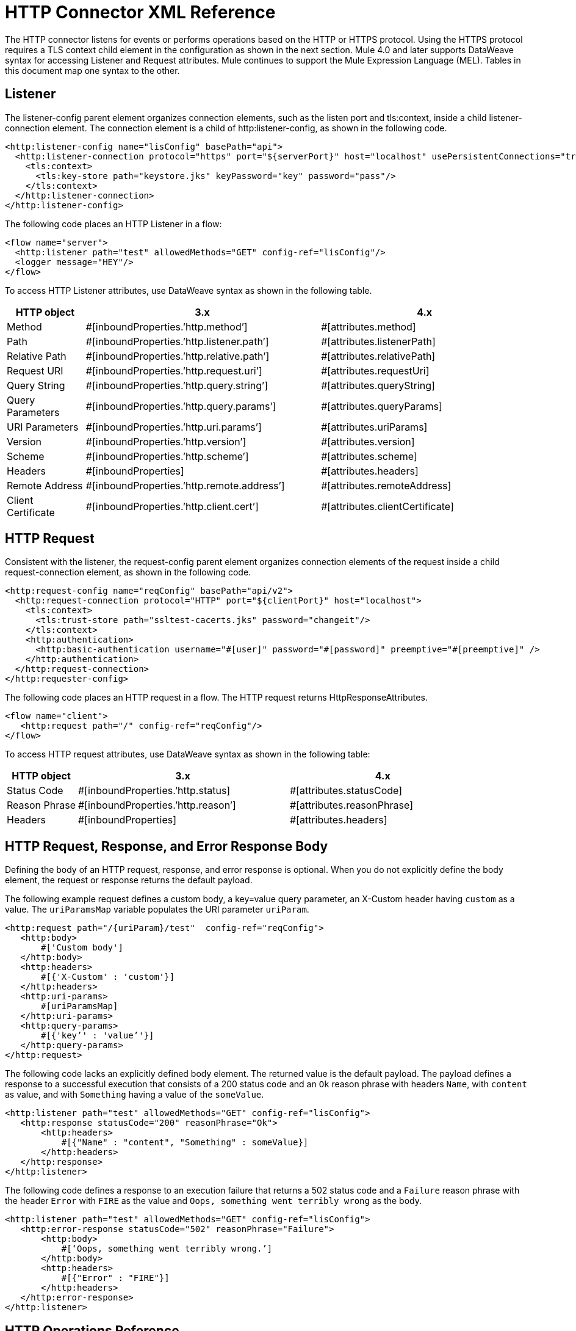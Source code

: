 = HTTP Connector XML Reference
:keywords: connectors, http, https, configuration

The HTTP connector listens for events or performs operations based on the HTTP or HTTPS protocol. Using the HTTPS protocol requires a TLS context child element in the configuration as shown in the next section. Mule 4.0 and later supports DataWeave syntax for accessing Listener and Request attributes. Mule continues to support the Mule Expression Language (MEL). Tables in this document map one syntax to the other.

== Listener

The listener-config parent element organizes connection elements, such as the listen port and tls:context, inside a child listener-connection element. The connection element is a child of http:listener-config, as shown in the following code.

[source,xml,linenums]
----
<http:listener-config name="lisConfig" basePath="api">
  <http:listener-connection protocol="https" port="${serverPort}" host="localhost" usePersistentConnections="true">
    <tls:context>
      <tls:key-store path="keystore.jks" keyPassword="key" password="pass"/>
    </tls:context>
  </http:listener-connection>
</http:listener-config>

----

The following code places an HTTP Listener in a flow:

[source,xml,linenums]
----
<flow name="server">
  <http:listener path="test" allowedMethods="GET" config-ref="lisConfig"/>
  <logger message="HEY"/>
</flow>
----

To access HTTP Listener attributes, use DataWeave syntax as shown in the following table.

[%header,cols="15a,45a,40a",]
|===
|HTTP object | 3.x | 4.x
| Method | #[inboundProperties.’http.method’] | #[attributes.method]
| Path | #[inboundProperties.’http.listener.path’] | #[attributes.listenerPath]
| Relative Path | #[inboundProperties.’http.relative.path’] | #[attributes.relativePath]
| Request URI | #[inboundProperties.’http.request.uri’] | #[attributes.requestUri]
| Query String | #[inboundProperties.’http.query.string’] | #[attributes.queryString]
| Query Parameters | #[inboundProperties.’http.query.params’] | #[attributes.queryParams]
| URI Parameters | #[inboundProperties.’http.uri.params’] | #[attributes.uriParams]
| Version | #[inboundProperties.’http.version’] | #[attributes.version]
| Scheme | #[inboundProperties.’http.scheme’] | #[attributes.scheme]
| Headers | #[inboundProperties] | #[attributes.headers]
| Remote Address | #[inboundProperties.’http.remote.address’] | #[attributes.remoteAddress]
| Client Certificate | #[inboundProperties.’http.client.cert’] | #[attributes.clientCertificate]
|===

== HTTP Request

Consistent with the listener, the request-config parent element organizes connection elements of the request inside a child request-connection element, as shown in the following code.

[source,xml,linenums]
----
<http:request-config name="reqConfig" basePath="api/v2">
  <http:request-connection protocol="HTTP" port="${clientPort}" host="localhost">
    <tls:context>
      <tls:trust-store path="ssltest-cacerts.jks" password="changeit"/>
    </tls:context>
    <http:authentication>
      <http:basic-authentication username="#[user]" password="#[password]" preemptive="#[preemptive]" />
    </http:authentication>
  </http:request-connection>
</http:requester-config>
----

The following code places an HTTP request in a flow. The HTTP request returns HttpResponseAttributes.

[source,xml,linenums]
----
<flow name="client">
   <http:request path="/" config-ref="reqConfig"/>
</flow>
----

To access HTTP request attributes, use DataWeave syntax as shown in the following table:

[%header,cols="15a,45a,40a",]
|===
|HTTP object | 3.x | 4.x
| Status Code | #[inboundProperties.’http.status] | #[attributes.statusCode]
| Reason Phrase | #[inboundProperties.’http.reason’] | #[attributes.reasonPhrase]
| Headers | #[inboundProperties] | #[attributes.headers]
|===

== HTTP Request, Response, and Error Response Body

Defining the body of an HTTP request, response, and error response is optional. When you do not explicitly define the body element, the request or response returns the default payload.

The following example request defines a custom body, a key=value query parameter, an X-Custom header having `custom` as a value. The `uriParamsMap` variable populates the URI parameter `uriParam`.

[source,xml,linenums]
----
<http:request path="/{uriParam}/test"  config-ref="reqConfig">
   <http:body>
       #['Custom body']
   </http:body>
   <http:headers>
       #[{'X-Custom' : 'custom'}]
   </http:headers>
   <http:uri-params>
       #[uriParamsMap]
   </http:uri-params>
   <http:query-params>
       #[{'key’' : 'value’'}]
   </http:query-params>
</http:request>
----

The following code lacks an explicitly defined body element. The returned value is the default payload. The payload defines a response to a successful execution that consists of a 200 status code and an `Ok` reason phrase with headers `Name`, with `content` as value, and with `Something` having a value of the `someValue`.

[source,xml,linenums]
----
<http:listener path="test" allowedMethods="GET" config-ref="lisConfig">
   <http:response statusCode="200" reasonPhrase="Ok">
       <http:headers>
           #[{"Name" : "content", "Something" : someValue}]
       </http:headers>
   </http:response>
</http:listener>
----

The following code defines a response to an execution failure that returns a 502 status code and a `Failure` reason phrase with the header `Error` with `FIRE` as the value and `Oops, something went terribly wrong` as the body.

[source,xml,linenums]
----
<http:listener path="test" allowedMethods="GET" config-ref="lisConfig">
   <http:error-response statusCode="502" reasonPhrase="Failure">
       <http:body>
           #[‘Oops, something went terribly wrong.’]
       </http:body>
       <http:headers>
           #[{"Error" : "FIRE"}]
       </http:headers>
   </http:error-response>
</http:listener>
----

== HTTP Operations Reference

The following code shows the syntax of the load static resource operation:

[source,xml,linenums]
----
<flow name="server">
   <http:listener path="test" allowedMethods="GET" config-ref="lisConfig"/>
   <http:load-static-resource resourceBasePath="root" defaultFile="index.html"/>
</flow>
----

The following example shows the syntax of the basic security filter operation:

[source,xml,linenums]
----
<flow name="listenerBasicAuth">
   <http:listener config-ref="listenerConfigBasicAuth" path="/basic"/>
   <http:basic-security-filter realm="mule-realm"/>
   <logger message="TestBasicAuthOk"/>
</flow>
----

== See Also

* xref:index.adoc[HTTP Connector Overview]
* xref:http-documentation.adoc[HTTP Connector Reference]
